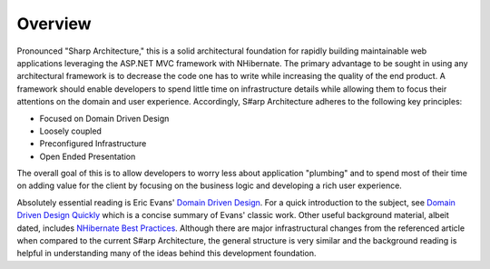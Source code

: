 Overview
========

Pronounced "Sharp Architecture," this is a solid architectural
foundation for rapidly building maintainable web applications leveraging
the ASP.NET MVC framework with NHibernate. The primary advantage to be
sought in using any architectural framework is to decrease the code one
has to write while increasing the quality of the end product. A
framework should enable developers to spend little time on
infrastructure details while allowing them to focus their attentions on
the domain and user experience. Accordingly, S#arp Architecture adheres
to the following key principles:

*  Focused on Domain Driven Design
*  Loosely coupled
*  Preconfigured Infrastructure
*  Open Ended Presentation

The overall goal of this is to allow developers to worry less about
application "plumbing" and to spend most of their time on adding value
for the client by focusing on the business logic and developing a rich
user experience.

Absolutely essential reading is Eric Evans' `Domain Driven Design <http://www.amazon.com/Domain-Driven-Design-Tackling-Complexity-Software/dp/0321125215>`_. For a
quick introduction to the subject, see `Domain Driven Design Quickly <http://www.infoq.com/minibooks/domain-driven-design-quickly>`_
which is a concise summary of Evans' classic work. Other useful
background material, albeit dated, includes `NHibernate Best
Practices <http://www.codeproject.com/KB/architecture/NHibernateBestPractices.aspx>`_.
Although there are major infrastructural changes from the referenced
article when compared to the current S#arp Architecture, the general
structure is very similar and the background reading is helpful in
understanding many of the ideas behind this development foundation.